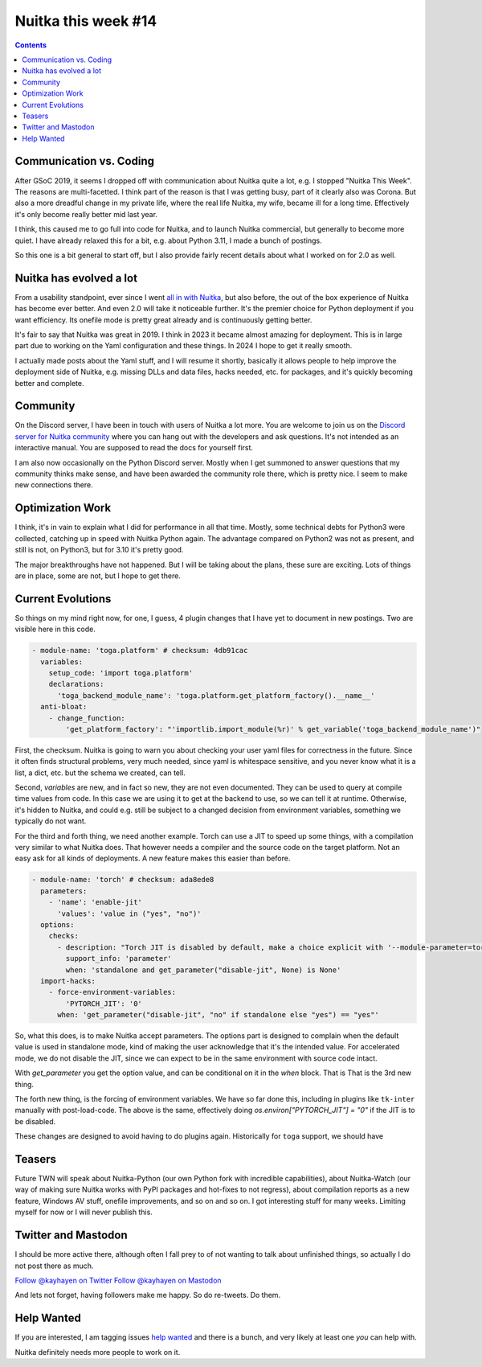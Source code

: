 .. post:: 2024/09/01
   :tags: Python, compiler, Nuitka, NTW
   :author: Kay Hayen

######################
 Nuitka this week #14
######################

.. contents::

**************************
 Communication vs. Coding
**************************

After GSoC 2019, it seems I dropped off with communication about Nuitka
quite a lot, e.g. I stopped "Nuitka This Week". The reasons are
multi-facetted. I think part of the reason is that I was getting busy,
part of it clearly also was Corona. But also a more dreadful change in
my private life, where the real life Nuitka, my wife, became ill for a
long time. Effectively it's only become really better mid last year.

I think, this caused me to go full into code for Nuitka, and to launch
Nuitka commercial, but generally to become more quiet. I have already
relaxed this for a bit, e.g. about Python 3.11, I made a bunch of
postings.

So this one is a bit general to start off, but I also provide fairly
recent details about what I worked on for 2.0 as well.

**************************
 Nuitka has evolved a lot
**************************

From a usability standpoint, ever since I went `all in with Nuitka
</posts/all-in-with-nuitka.html>`__, but also before, the out of the box
experience of Nuitka has become ever better. And even 2.0 will take it
noticeable further. It's the premier choice for Python deployment if you
want efficiency. Its onefile mode is pretty great already and is
continuously getting better.

It's fair to say that Nuitka was great in 2019. I think in 2023 it
became almost amazing for deployment. This is in large part due to
working on the Yaml configuration and these things. In 2024 I hope to
get it really smooth.

I actually made posts about the Yaml stuff, and I will resume it
shortly, basically it allows people to help improve the deployment side
of Nuitka, e.g. missing DLLs and data files, hacks needed, etc. for
packages, and it's quickly becoming better and complete.

***********
 Community
***********

On the Discord server, I have been in touch with users of Nuitka a lot
more. You are welcome to join us on the `Discord server for Nuitka
community <https://discord.gg/nZ9hr9tUck>`__ where you can hang out with
the developers and ask questions. It's not intended as an interactive
manual. You are supposed to read the docs for yourself first.

I am also now occasionally on the Python Discord server. Mostly when I
get summoned to answer questions that my community thinks make sense,
and have been awarded the community role there, which is pretty nice. I
seem to make new connections there.

*******************
 Optimization Work
*******************

I think, it's in vain to explain what I did for performance in all that
time. Mostly, some technical debts for Python3 were collected, catching
up in speed with Nuitka Python again. The advantage compared on Python2
was not as present, and still is not, on Python3, but for 3.10 it's
pretty good.

The major breakthroughs have not happened. But I will be taking about
the plans, these sure are exciting. Lots of things are in place, some
are not, but I hope to get there.

********************
 Current Evolutions
********************

So things on my mind right now, for one, I guess, 4 plugin changes that
I have yet to document in new postings. Two are visible here in this
code.

.. code:: yaml

   - module-name: 'toga.platform' # checksum: 4db91cac
     variables:
       setup_code: 'import toga.platform'
       declarations:
         'toga_backend_module_name': 'toga.platform.get_platform_factory().__name__'
     anti-bloat:
       - change_function:
           'get_platform_factory': "'importlib.import_module(%r)' % get_variable('toga_backend_module_name')"

First, the checksum. Nuitka is going to warn you about checking your
user yaml files for correctness in the future. Since it often finds
structural problems, very much needed, since yaml is whitespace
sensitive, and you never know what it is a list, a dict, etc. but the
schema we created, can tell.

Second, `variables` are new, and in fact so new, they are not even
documented. They can be used to query at compile time values from code.
In this case we are using it to get at the backend to use, so we can
tell it at runtime. Otherwise, it's hidden to Nuitka, and could e.g.
still be subject to a changed decision from environment variables,
something we typically do not want.

For the third and forth thing, we need another example. Torch can use a
JIT to speed up some things, with a compilation very similar to what
Nuitka does. That however needs a compiler and the source code on the
target platform. Not an easy ask for all kinds of deployments. A new
feature makes this easier than before.

.. code:: yaml

   - module-name: 'torch' # checksum: ada8ede8
     parameters:
       - 'name': 'enable-jit'
         'values': 'value in ("yes", "no")'
     options:
       checks:
         - description: "Torch JIT is disabled by default, make a choice explicit with '--module-parameter=torch-disable-jit=yes|no'"
           support_info: 'parameter'
           when: 'standalone and get_parameter("disable-jit", None) is None'
     import-hacks:
       - force-environment-variables:
           'PYTORCH_JIT': '0'
         when: 'get_parameter("disable-jit", "no" if standalone else "yes") == "yes"'

So, what this does, is to make Nuitka accept parameters. The options
part is designed to complain when the default value is used in
standalone mode, kind of making the user acknowledge that it's the
intended value. For accelerated mode, we do not disable the JIT, since
we can expect to be in the same environment with source code intact.

With `get_parameter` you get the option value, and can be conditional on
it in the `when` block. That is That is the 3rd new thing.

The forth new thing, is the forcing of environment variables. We have so
far done this, including in plugins like ``tk-inter`` manually with
post-load-code. The above is the same, effectively doing
`os.environ["PYTORCH_JIT"] = "0"` if the JIT is to be disabled.

These changes are designed to avoid having to do plugins again.
Historically for ``toga`` support, we should have

*********
 Teasers
*********

Future TWN will speak about Nuitka-Python (our own Python fork with
incredible capabilities), about Nuitka-Watch (our way of making sure
Nuitka works with PyPI packages and hot-fixes to not regress), about
compilation reports as a new feature, Windows AV stuff, onefile
improvements, and so on and so on. I got interesting stuff for many
weeks. Limiting myself for now or I will never publish this.

**********************
 Twitter and Mastodon
**********************

I should be more active there, although often I fall prey to of not
wanting to talk about unfinished things, so actually I do not post there
as much.

`Follow @kayhayen on Twitter
<https://twitter.com/kayhayen?ref_src=twsrc%5Etfw>`_ `Follow @kayhayen
on Mastodon <https://fosstodon.org/@kayhayen>`_

And lets not forget, having followers make me happy. So do re-tweets. Do
them.

*************
 Help Wanted
*************

If you are interested, I am tagging issues `help wanted
<https://github.com/kayhayen/Nuitka/issues?q=is%3Aissue+is%3Aopen+label%3A%22help+wanted%22>`_
and there is a bunch, and very likely at least one *you* can help with.

Nuitka definitely needs more people to work on it.
